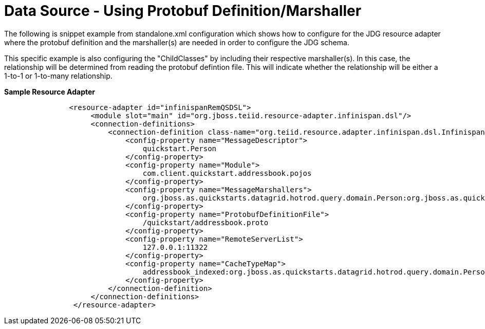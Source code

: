 
= Data Source - Using Protobuf Definition/Marshaller 

The following is snippet example from standalone.xml configuration which shows how to configure for the JDG resource adapter where the protobuf definition and the marshaller(s) are needed in order to configure the JDG schema.

This specific example is also configuring the "ChildClasses" by including their respective marshaller(s).  In this case, the relationship will be determined from reading the protobuf defintion file.   This will indicate whether the relationship will be either a 1-to-1 or 1-to-many relationship.

[source,xml]
.*Sample Resource Adapter*
----
               <resource-adapter id="infinispanRemQSDSL">
                    <module slot="main" id="org.jboss.teiid.resource-adapter.infinispan.dsl"/>
                    <connection-definitions>
                        <connection-definition class-name="org.teiid.resource.adapter.infinispan.dsl.InfinispanManagedConnectionFactory" jndi-name="java:/infinispanRemoteDSL" enabled="true" use-java-context="true" pool-name="infinispanRemoteDSL">
                            <config-property name="MessageDescriptor">
                                quickstart.Person
                            </config-property>
                            <config-property name="Module">
                                com.client.quickstart.addressbook.pojos
                            </config-property>
                            <config-property name="MessageMarshallers">
                                org.jboss.as.quickstarts.datagrid.hotrod.query.domain.Person:org.jboss.as.quickstarts.datagrid.hotrod.query.marshallers.PersonMarshaller,org.jboss.as.quickstarts.datagrid.hotrod.query.domain.Address:org.jboss.as.quickstarts.datagrid.hotrod.query.marshallers.AddressMarshaller
                            </config-property>
                            <config-property name="ProtobufDefinitionFile">
                                /quickstart/addressbook.proto
                            </config-property>
                            <config-property name="RemoteServerList">
                                127.0.0.1:11322
                            </config-property>
                            <config-property name="CacheTypeMap">
                                addressbook_indexed:org.jboss.as.quickstarts.datagrid.hotrod.query.domain.Person;id
                            </config-property>
                        </connection-definition>
                    </connection-definitions>
                </resource-adapter>
----

  
